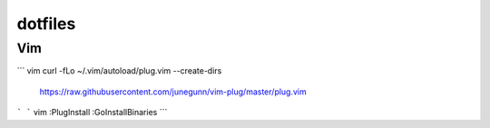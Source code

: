 dotfiles
========

Vim
---
``` vim
curl -fLo ~/.vim/autoload/plug.vim --create-dirs \
    https://raw.githubusercontent.com/junegunn/vim-plug/master/plug.vim
```
``` vim
:PlugInstall
:GoInstallBinaries
```

